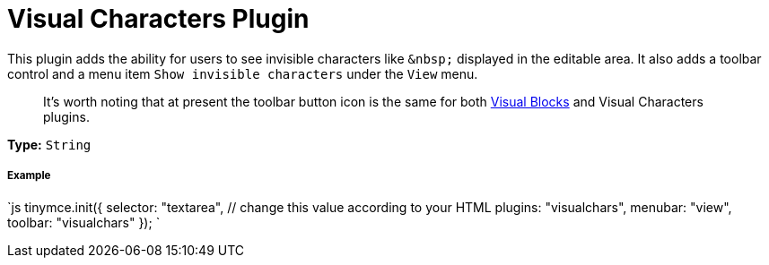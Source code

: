 = Visual Characters Plugin
:controls: toolbar button, menu item
:description: See invisible characters like non-breaking spaces.
:keywords: visualchars
:title_nav: Visual Characters

This plugin adds the ability for users to see invisible characters like `+&nbsp;+` displayed in the editable area. It also adds a toolbar control and a menu item `Show invisible characters` under the `View` menu.

____
It's worth noting that at present the toolbar button icon is the same for both link:../visualblocks/[Visual Blocks] and Visual Characters plugins.
____

*Type:* `String`

===== Example

`js
tinymce.init({
  selector: "textarea",  // change this value according to your HTML
  plugins: "visualchars",
  menubar: "view",
  toolbar: "visualchars"
});
`

